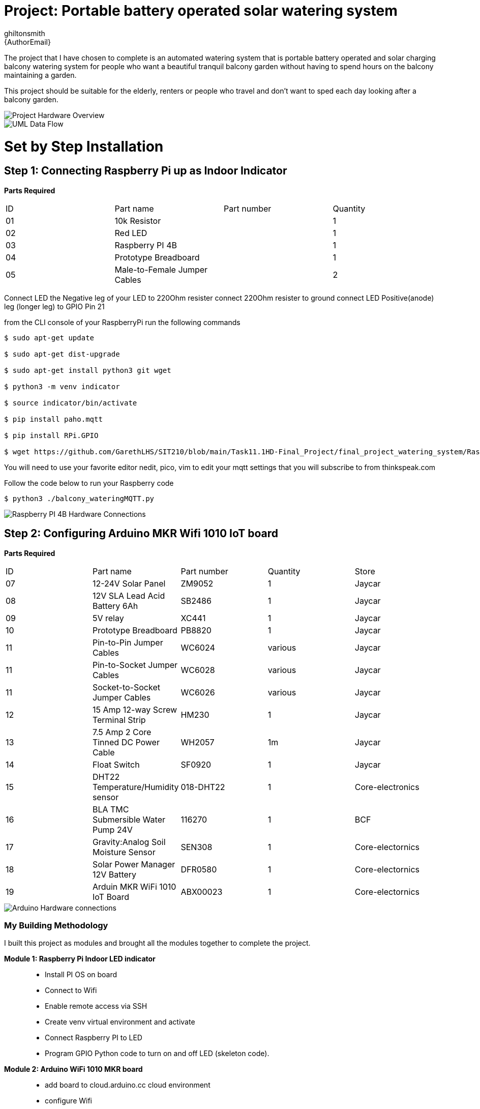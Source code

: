 :Author: ghiltonsmith
:Email: {AuthorEmail}
:Date: 23/03/2024
:Revision: version#1
:License: Public Domain

= Project: Portable battery operated solar watering system

The project that I have chosen to  complete is an automated watering system that is portable battery operated and solar charging balcony watering system for people who want a beautiful tranquil balcony garden without having to spend hours on the balcony maintaining a garden.

This project should be suitable for the elderly, renters or people who travel and don’t want to sped each day looking after a balcony garden.
 

image::Overview.png[Project Hardware Overview]

image::UML-DataFlowDiagram.png[UML Data Flow] 

= Set by Step Installation
 
== Step 1: Connecting Raspberry Pi up as Indoor Indicator

**Parts Required**
|===
| ID | Part name                      | Part number | Quantity
| 01 | 10k Resistor                   |             | 1
| 02 | Red LED                        |             | 1
| 03 | Raspberry PI 4B                |             | 1
| 04 | Prototype Breadboard           |             | 1
| 05 | Male-to-Female Jumper Cables   |             | 2
|===


Connect LED the Negative leg of your LED to 220Ohm resister 
connect 220Ohm resister to ground
connect LED Positive(anode) leg (longer leg) to GPIO Pin 21

from the CLI console of your RaspberryPi run the following commands

....
$ sudo apt-get update

$ sudo apt-get dist-upgrade

$ sudo apt-get install python3 git wget

$ python3 -m venv indicator

$ source indicator/bin/activate

$ pip install paho.mqtt

$ pip install RPi.GPIO

$ wget https://github.com/GarethLHS/SIT210/blob/main/Task11.1HD-Final_Project/final_project_watering_system/RaspberryPi/balcony_wateringMQTT.py

....

You will need to use your favorite editor nedit, pico, vim to edit your mqtt settings that you will subscribe to from thinkspeak.com

Follow the code below to run your Raspberry code
....
$ python3 ./balcony_wateringMQTT.py
....

image::Raspberry_PI4-connections.png[Raspberry PI 4B Hardware Connections]



== Step 2: Configuring Arduino MKR Wifi 1010 IoT board


**Parts Required**
|===
| ID | Part name                               | Part number | Quantity  | Store
| 07 | 12-24V Solar Panel                      | ZM9052      | 1         | Jaycar
| 08 | 12V SLA Lead Acid Battery 6Ah           | SB2486      | 1         | Jaycar
| 09 | 5V relay                                | XC441       | 1         | Jaycar
| 10 | Prototype Breadboard                    | PB8820      | 1         | Jaycar
| 11 | Pin-to-Pin Jumper Cables                | WC6024      | various   | Jaycar
| 11 | Pin-to-Socket Jumper Cables             | WC6028      | various   | Jaycar
| 11 | Socket-to-Socket Jumper Cables          | WC6026      | various   | Jaycar
| 12 | 15 Amp 12-way Screw Terminal Strip      | HM230       | 1         | Jaycar
| 13 | 7.5 Amp 2 Core Tinned DC Power Cable    | WH2057      | 1m        | Jaycar
| 14 | Float Switch                            | SF0920      | 1         | Jaycar
| 15 | DHT22 Temperature/Humidity sensor       | 018-DHT22   | 1         | Core-electronics
| 16 | BLA TMC Submersible Water Pump 24V      | 116270      | 1         | BCF
| 17 | Gravity:Analog Soil Moisture Sensor     | SEN308      | 1         | Core-electornics
| 18 | Solar Power Manager 12V Battery         | DFR0580     | 1         | Core-electornics
| 19 | Arduin MKR WiFi 1010 IoT Board          | ABX00023    | 1         | Core-electornics

|===


image::Arduino-connections.png[Arduino Hardware connections]







=== My Building Methodology


I built this project as modules and brought all the modules together to complete the project.


*Module 1: Raspberry Pi Indoor LED indicator*::


* Install PI OS on board
* Connect to Wifi
* Enable remote access via SSH
* Create venv virtual environment and activate
* Connect Raspberry PI to LED
* Program GPIO Python code to turn on and off LED (skeleton code).


*Module 2: Arduino WiFi 1010 MKR board*::

* add board to cloud.arduino.cc cloud environment
* configure Wifi
* connect Temperature/Hunidity sensor
* program sensor and test output to serial console
* connect moisture sensor
* program moisture sensor and output to serial console
* connect 5v relay
* program 5v relay to turn on and off and test
* connect float switch to board 
* program Arduino to receive digital signal from float switch

*Module 3: Battery Power solution*::

* connect solar panel to power management board
* connect battery to power management board
* connect water pump to battery and relay and test.
	
*Module 4: Think Speak Web integration*::

* setup ThinkSpeak account
* setup channel to receive data from Arduino
* Program Arduino to send data via GET requests to Think Speak
* configure ThinkSpeak to display data to webpage.

*Module 5: Think Speak MQTT broker setup*::

* configure MQTT broker on ThinkSpeak Web Page
* configure Raspberry Pi to subscribe to published topic

*Module 6: IFTTT Web alert system*::

* Setup IFTTT account
* purchase Pro account
* configure IFTTT to have permission to send Gmail email
* setup WebHook to trigger email for  Empty bucket
* setup WebHook to trigger email for Low Battery

*Module 7: Program IFTTT alerts on Arduino*::

* program webhooks get requests to trigger alerts
* write function ifttt Empty Bucket
* write function ifttt Low battery

*Module 8: Build physical hose system*::

* connect watering irrigation drip system
* test system with watering system connected.

*Module 9: Full system test with components*

*Module 10: Produce Live Demo and Recorded Video*
https://youtu.be/092AvqhdYYs

== Step 2: Assemble the circuit

Assemble the circuit following the diagram layout.png attached to the sketch

== Step 3: Load the code

Upload the code contained in this sketch on to your board

=== Folder structure

....
 sketch123                => Arduino sketch folder
  ├── sketch123.ino       => main Arduino file
  ├── schematics.png      => (optional) an image of the required schematics
  ├── layout.png          => (optional) an image of the layout
  └── ReadMe.adoc         => this file
....

=== License
This project is released under a {License} License.

=== Contributing
To contribute to this project please contact ghiltonsmith https://id.arduino.cc/ghiltonsmith

=== BOM
Add the bill of the materials you need for this project.

|===
| ID | Part name      | Part number | Quantity
| R1 | 10k Resistor   | 1234-abcd   | 10
| L1 | Red LED        | 2345-asdf   | 5
| A1 | Arduino Zero   | ABX00066    | 1
|===


=== Help
This document is written in the _AsciiDoc_ format, a markup language to describe documents.
If you need help you can search the http://www.methods.co.nz/asciidoc[AsciiDoc homepage]
or consult the http://powerman.name/doc/asciidoc[AsciiDoc cheatsheet]
